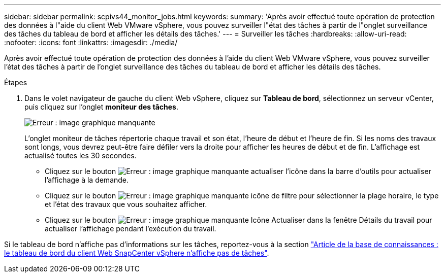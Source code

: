 ---
sidebar: sidebar 
permalink: scpivs44_monitor_jobs.html 
keywords:  
summary: 'Après avoir effectué toute opération de protection des données à l"aide du client Web VMware vSphere, vous pouvez surveiller l"état des tâches à partir de l"onglet surveillance des tâches du tableau de bord et afficher les détails des tâches.' 
---
= Surveiller les tâches
:hardbreaks:
:allow-uri-read: 
:nofooter: 
:icons: font
:linkattrs: 
:imagesdir: ./media/


[role="lead"]
Après avoir effectué toute opération de protection des données à l'aide du client Web VMware vSphere, vous pouvez surveiller l'état des tâches à partir de l'onglet surveillance des tâches du tableau de bord et afficher les détails des tâches.

.Étapes
. Dans le volet navigateur de gauche du client Web vSphere, cliquez sur *Tableau de bord*, sélectionnez un serveur vCenter, puis cliquez sur l'onglet *moniteur des tâches*.
+
image:scpivs44_image8.png["Erreur : image graphique manquante"]

+
L'onglet moniteur de tâches répertorie chaque travail et son état, l'heure de début et l'heure de fin. Si les noms des travaux sont longs, vous devrez peut-être faire défiler vers la droite pour afficher les heures de début et de fin. L'affichage est actualisé toutes les 30 secondes.

+
** Cliquez sur le bouton image:scpivs44_image36.png["Erreur : image graphique manquante"] actualiser l'icône dans la barre d'outils pour actualiser l'affichage à la demande.
** Cliquez sur le bouton image:scpivs44_image41.png["Erreur : image graphique manquante"] icône de filtre pour sélectionner la plage horaire, le type et l'état des travaux que vous souhaitez afficher.
** Cliquez sur le bouton image:scpivs44_image36.png["Erreur : image graphique manquante"] Icône Actualiser dans la fenêtre Détails du travail pour actualiser l'affichage pendant l'exécution du travail.




Si le tableau de bord n'affiche pas d'informations sur les tâches, reportez-vous à la section https://kb.netapp.com/Advice_and_Troubleshooting/Data_Protection_and_Security/SnapCenter/SnapCenter_vSphere_web_client_dashboard_does_not_display_jobs["Article de la base de connaissances : le tableau de bord du client Web SnapCenter vSphere n'affiche pas de tâches"^].
